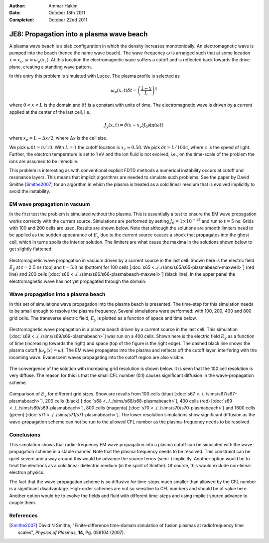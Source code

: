 :Author: Ammar Hakim
:Date: October 18th 2011
:Completed: October 22nd 2011

JE8: Propagation into a plasma wave beach
=========================================

A plasma wave beach is a slab configuration in which the density
increases monotonically. An electromagnetic wave is pumped into the
beach (hence the name wave beach). The wave frequency :math:`\omega`
is arranged such that at some location :math:`x=x_c`, :math:`\omega =
\omega_p(x_c)`. At this location the electromagnetic wave suffers a
cutoff and is reflected back towards the drive plane, creating a
standing wave pattern.

In this entry this problem is simulated with Lucee. The plasma profile
is selected as

.. math::

  \omega_p(x,t) \delta t = \left(\frac{1-x}{L}\right)^5

where :math:`0<x<L` is the domain and :math:`\delta t` is a constant
with units of time. The electromagnetic wave is driven by a current
applied at the center of the last cell, i.e.,

.. math::

  J_y(x,t) = \delta(x-x_e) J_0\sin(\omega t)

where :math:`x_e = L-\Delta x /2`, where :math:`\Delta x` is the cell
size.

We pick :math:`\omega \delta t = \pi /10`. With :math:`L=1` the cutoff
location is :math:`x_c \approx 0.58`. We pick :math:`\delta t =
L/100c`, where :math:`c` is the speed of light. Further, the electron
temperature is set to 1 eV and the ion fluid is not evolved, i.e., on
the time-scale of the problem the ions are assumed to be immobile.

This problem is interesting as with conventional explicit FDTD methods
a numerical instability occurs at cutoff and resonance layers. This
means that implicit algorithms are needed to simulate such
problems. See the paper by David Smithe [Smithe2007]_ for an algorithm
in which the plasma is treated as a cold linear medium that is evolved
implicitly to avoid the instability.

EM wave propagation in vacuum
-----------------------------

In the first test the problem is simulated without the plasma. This is
essentially a test to ensure the EM wave propagation works correctly
with the current source. Simulations are performed by setting
:math:`J_0=1\times 10^{-12}` and run to :math:`t=5` ns. Grids with 100
and 200 cells are used. Results are shown below. Note that although
the solutions are smooth limiters need to be applied as the sudden
appearance of :math:`E_y` due to the current source causes a shock
that propagates into the ghost cell, which in turns spoils the
interior solution. The limiters are what cause the maxima in the
solutions shown below to get slightly flattened.

.. figure:: plasmabeach-maxwell-cmp.png
  :width: 100%
  :align: center

  Electromagnetic wave propagation in vacuum driven by a current
  source in the last cell. Shown here is the electric field
  :math:`E_y` at :math:`t=2.5` ns (top) and :math:`t=5.0` ns (bottom)
  for 100 cells [:doc:`s65 <../../sims/s65/s65-plasmabeach-maxwell>`]
  (red line) and 200 cells [:doc:`s66
  <../../sims/s66/s66-plasmabeach-maxwell>`] (black line). In the
  upper panel the electromagnetic wave has not yet propagated through
  the domain.

Wave propagation into a plasma beach
------------------------------------

In this set of simulations wave propagation into the plasma beach is
presented. The time-step for this simulation needs to be small enough
to resolve the plasma frequency. Several simulations were performed:
with 100, 200, 400 and 800 grid cells. The transverse electric field,
:math:`E_y` is plotted as a function of space and time below.

.. figure:: s69-plasmabeach_Ey.png
  :width: 100%
  :align: center

  Electromagnetic wave propagation in a plasma beach driven by a
  current source in the last cell. This simulation [:doc:`s69
  <../../sims/s69/s69-plasmabeach>`] was run on a 400 cells. Shown
  here is the electric field :math:`E_y` as a function of time
  (increasing towards the right) and space (top of the figure is the
  right edge). The dashed black line shows the plasma cutoff
  (:math:`\omega_p(x) = \omega`). The EM wave propagates into the
  plasma and reflects off the cutoff layer, interfering with the
  incoming wave. Evanescent waves propagating into the cutoff region
  are also visible.

The convergence of the solution with increasing grid resolution is
shown below. It is seen that the 100 cell resolution is very
diffuse. The reason for this is that the small CFL number (0.1) causes
significant diffusion in the wave-propagation scheme.

.. figure:: plasmabeach_Ey_cmp.png
  :width: 100%
  :align: center

  Comparison of :math:`E_y` for different grid sizes. Show are results
  from 100 cells (blue) [:doc:`s67 <../../sims/s67/s67-plasmabeach>`],
  200 cells (black) [:doc:`s68 <../../sims/s68/s68-plasmabeach>`], 400
  cells (red) [:doc:`s69 <../../sims/s69/s69-plasmabeach>`], 800 cells
  (magenta) [:doc:`s70 <../../sims/s70/s70-plasmabeach>`] and 1600
  cells (green) [:doc:`s71 <../../sims/s71/s71-plasmabeach>`]. The
  lower resolution simulations show significant diffusion as the
  wave-propagation scheme can not be run to the allowed CFL number as
  the plasma-frequency needs to be resolved.

Conclusions
-----------

This simulation shows that radio-frequency EM wave propagation into a
plasma cutoff can be simulated with the wave-propagation scheme in a
stable manner. Note that the plasma frequency needs to be
resolved. This constraint can be quiet severe and a way around this
would be advance the source terms (semi-) implicitly. Another option
would be to treat the electrons as a cold linear dielectric medium (in
the spirit of Smithe). Of course, this would exclude non-linear
electron physics.

The fact that the wave-propagation scheme is so diffusive for
time-steps much smaller than allowed by the CFL number is a
significant disadvantage. High-order schemes are not so sensitive to
CFL numbers and should be of value here. Another option would be to
evolve the fields and fluid with different time-steps and using
implicit source advance to couple them.

References
----------

.. [Smithe2007] David N Smithe, "Finite-difference time-domain
   simulation of fusion plasmas at radiofrequency time scales",
   *Physics of Plasmas*, **14**, Pg. 056104 (2007).
